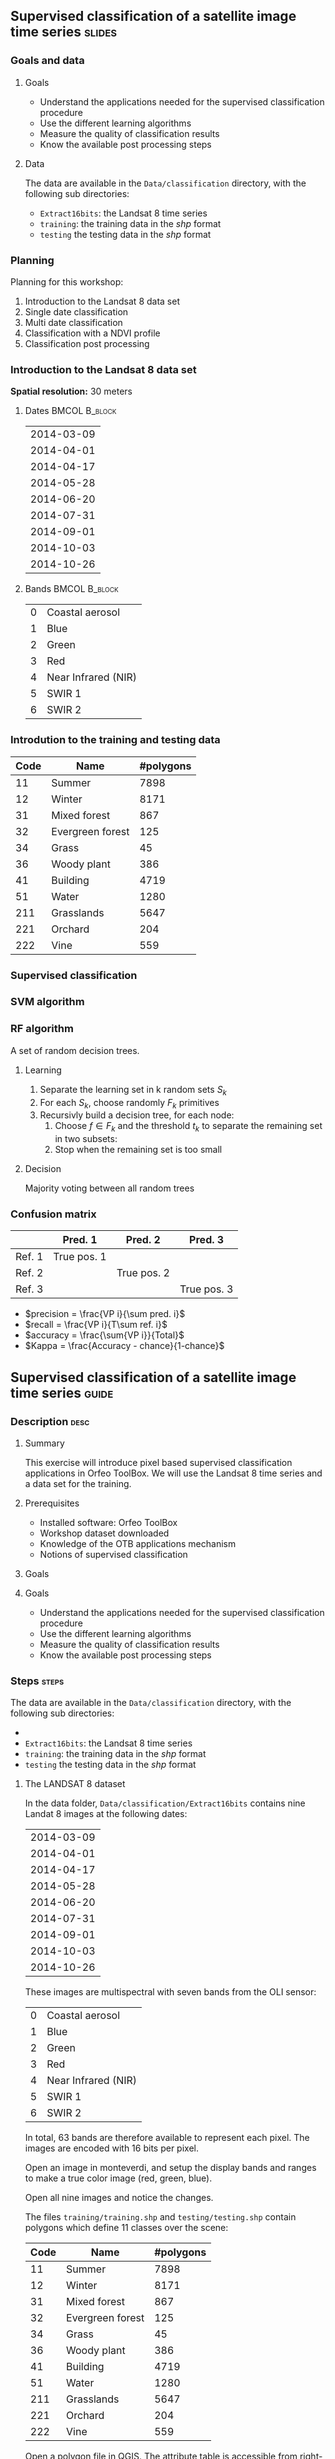** Supervised classification of a satellite image time series	   :slides:
*** Goals and data
**** Goals
     - Understand the applications needed for the supervised classification
       procedure
     - Use the different learning algorithms
     - Measure the quality of classification results
     - Know the available post processing steps
**** Data
     The data are available in the ~Data/classification~ directory, with the
     following sub directories:
     - ~Extract16bits~: the Landsat 8 time series
     - ~training~: the training data in the /shp/ format
     - ~testing~ the testing data in the /shp/ format

*** Planning
    Planning for this workshop:
    1. Introduction to the Landsat 8 data set
    2. Single date classification
    3. Multi date classification
    4. Classification with a NDVI profile
    5. Classification post processing

*** Introduction to the Landsat 8 data set

    *Spatial resolution:* 30 meters

**** Dates :BMCOL:B_block:
     :PROPERTIES:
     :BEAMER_col: 0.5
     :BEAMER_env: block
     :END:

|------------|
| 2014-03-09 |
| 2014-04-01 |
| 2014-04-17 |
| 2014-05-28 |
| 2014-06-20 |
| 2014-07-31 |
| 2014-09-01 |
| 2014-10-03 |
| 2014-10-26 |
|------------|

**** Bands :BMCOL:B_block:
     :PROPERTIES:
     :BEAMER_col: 0.5
     :BEAMER_env: block
     :END:

 |---+---------------------|
 | 0 | Coastal aerosol     |
 | 1 | Blue                |
 | 2 | Green               |
 | 3 | Red                 |
 | 4 | Near Infrared (NIR) |
 | 5 | SWIR 1              |
 | 6 | SWIR 2              |
 |---+---------------------|

*** Introdution to the training and testing data

|------+-----------------------------+------------|
| Code | Name                        | #polygons  |
|------+-----------------------------+------------|
|   11 | Summer                      | 7898       |
|   12 | Winter                      | 8171       |
|   31 | Mixed forest                | 867        |
|   32 | Evergreen forest            | 125        |
|   34 | Grass                       | 45         |
|   36 | Woody plant                 | 386        |
|   41 | Building                    | 4719       |
|   51 | Water                       | 1280       |
|  211 | Grasslands                  | 5647       |
|  221 | Orchard                     | 204        |
|  222 | Vine                        | 559        |
|------+-----------------------------+------------|

*** Supervised classification
    #+ATTR_LATEX: :float t :width \textwidth
    [[file:Images/classification.png]]

*** SVM algorithm
    #+ATTR_LATEX: :float t :width 0.5\textwidth
    [[file:Images/svm.png]]

*** RF algorithm
    A set of random decision trees.

**** Learning
     1. Separate the learning set in k random sets $S_k$
     2. For each $S_k$, choose randomly $F_k$ primitives
     3. Recursivly build a decision tree, for each node:
        1. Choose $f \in F_k$ and the threshold $t_k$ to separate the remaining set in two subsets:
        2. Stop when the remaining set is too small

**** Decision
     Majority voting between all random trees


*** Confusion matrix


|-----------+--------------+--------------+--------------+
|           | Pred. 1      | Pred. 2      | Pred. 3      |
|-----------+--------------+--------------+--------------+
| Ref. 1    | True pos. 1  |              |              |
| Ref. 2    |              | True pos. 2  |              |
| Ref. 3    |              |              | True pos. 3  |
|-----------+--------------+--------------+--------------+

- $precision = \frac{VP i}{\sum pred. i}$
- $recall = \frac{VP i}{T\sum ref. i}$
- $accuracy = \frac{\sum{VP i}}{Total}$
- $Kappa = \frac{Accuracy - chance}{1-chance}$


** Supervised classification of a satellite image time series	    :guide:
*** Description                                                        :desc:
**** Summary

     This exercise will introduce pixel based supervised classification
     applications in Orfeo ToolBox. We will use the Landsat 8 time series and a
     data set for the training.

**** Prerequisites

     - Installed software: Orfeo ToolBox
     - Workshop dataset downloaded
     - Knowledge of the OTB applications mechanism
     - Notions of supervised classification

**** Goals

**** Goals
     - Understand the applications needed for the supervised classification
       procedure
     - Use the different learning algorithms
     - Measure the quality of classification results
     - Know the available post processing steps

*** Steps										    :steps:

     The data are available in the ~Data/classification~ directory, with the
     following sub directories:
     -
     - ~Extract16bits~: the Landsat 8 time series
     - ~training~: the training data in the /shp/ format
     - ~testing~ the testing data in the /shp/ format

**** The LANDSAT 8 dataset

    In the data folder, ~Data/classification/Extract16bits~ contains nine Landat
     8 images at the following dates:

     |------------|
     | 2014-03-09 |
     | 2014-04-01 |
     | 2014-04-17 |
     | 2014-05-28 |
     | 2014-06-20 |
     | 2014-07-31 |
     | 2014-09-01 |
     | 2014-10-03 |
     | 2014-10-26 |
     |------------|

    These images are multispectral with seven bands from the OLI sensor:

    |---+---------------------|
    | 0 | Coastal aerosol     |
    | 1 | Blue                |
    | 2 | Green               |
    | 3 | Red                 |
    | 4 | Near Infrared (NIR) |
    | 5 | SWIR 1              |
    | 6 | SWIR 2              |
    |---+---------------------|

    In total, 63 bands are therefore available to represent each pixel.
    The images are encoded with 16 bits per pixel.

    Open an image in monteverdi, and setup the display bands and ranges to make
     a true color image (red, green, blue).

    Open all nine images and notice the changes.

    The files ~training/training.shp~ and ~testing/testing.shp~ contain polygons
     which define 11 classes over the scene:

|------+-----------------------------+------------|
| Code | Name                        | #polygons  |
|------+-----------------------------+------------|
|   11 | Summer                      | 7898       |
|   12 | Winter                      | 8171       |
|   31 | Mixed forest                | 867        |
|   32 | Evergreen forest            | 125        |
|   34 | Grass                       | 45         |
|   36 | Woody plant                 | 386        |
|   41 | Building                    | 4719       |
|   51 | Water                       | 1280       |
|  211 | Grasslands                  | 5647       |
|  221 | Orchard                     | 204        |
|  222 | Vine                        | 559        |
|------+-----------------------------+------------|


    Open a polygon file in QGIS. The attribute table is accessible from
     right-click on the layer, then /Open the attribute table/. Each label is
     visible and the list can be filtered via SQL expresions.

    The polygons are spread over two sets: learning (or training) and validation
     (or testing).

**** Single date classification

    We'll start by doing all the steps necessary to classify a single date:

       1. Compute the image statistics
       2. Learn the model
       3. Use the model (classify)
       4. Display the results
       5. Validation

    In the rest of the exercise, you will perform other classifications on other
    images. It is therefore recommended to work in a new subdirectory for
    each part, for example /classif1/ for now.

    Create a directory named /classif1/.

***** Image statistics

    Random variables must be comparable between each image. The first step is
      therefore the computation of statistics to normalise images to a mean of
      zero and a standard deviation of 1.

    Choose an image to classify, then in the classif1 directory use the
      *ComputeImageStatistics* application (Compute Images second order
        statistics) to produce the statistics file.

***** Learning the model

    The *TrainImageClassifier* application (Train a classifier from multiple
      images) will train a model for various classification methods. Have a look
      at the documentation, and create a model with the /libsvm/ algorithm. The
      parameters to setup are:

    - io.il :: The input image
    - io.vd :: The shapefile used for learning the model (training)
    - io.imstat :: The statistics xml file created previously
    - classifier :: The classifier method, here use /libsvm/
    - io.out :: The output file name for the model, for example /model.rf/

      Other parameters are also important:
    - sample.vfn CODE :: indicates that the label column in the SQL file is
      called CODE
    - sample.vtr 0 :: Ration of the learning set to the validation set. Here 0
      because we are using are own split.
    - sample.mt :: Maximum number of samples per class, the default value is
      1000. Reducing it will accelerate significantly the learning time.

***** Using the model

   Once the classification model is learned, it can be used to classify all the
      pixels in the image.

      Use the *ImageClassifier* application (Image classification), and specify
      the model created in the previous step.

***** Display

   The output of the previous step is an .tif image, which associated to each
      pixel a class. To view this image, the *ColorMapping* application allows
      to map a RGB color and generate a new "color mapped" visualisation image.


   Use the ColorMapping application with the proposed color map:
      ~color_map.txt~.

***** Validation

    The labels used in the learning step represent only 30% of the polygons.
      The remaining 70% are in the ~testing/testing.shp~ and are used to
      measure the classification results by computing the confusion matrix.

    Use the *ComputeConfusionMatrix* application (Confusion Matrix Computation)
      with the testing data set to produce the confusion matrix of the learned
      model.

    The parameter /ref.vector.field CODE/ is necessary. It indicates the name of
      the field containing the label number.

    Look at the confusion matrix. Identify the classes that are well
      differentiated.

    Which class has the most classification errors. Why?

    You can use the confusion matrix template in
      ~template_confusion_matrix_en.csv~ to easily identify the labels.

***** Optional: Other learning algorithms

    Perform the classification again on another date, using the Random Forest
      algorithm instead of SVM and compare the results. Compare also the
      processing time.

**** Multi-date classification

     The quality of this first classification is not very good.
     We will try to improve the discrimination of vegetation classes by using
     the time series.

     The principle behind multi date classification is to use for each pixel,
     all the available dates as more spectral bands. With the Landsat 8 data, we
     will therefore have 63 bands per pixel.
     The dates have been chosen to be spread over a year, taking into account
     seasonal variations which has a lot of information to discriminate some
     classes.

     First of all, create a /classif9/ directory for this part.

     The steps are the same as before, but we will first make a 63 band image
     by concatenating the nine images together.

     Use the *ConcatenateImages* application (Images concatenation) to do this.

     Then verify that the output image is of size 3667x3667 with 63 bands and 16
     bits per pixel. Use /gdalinfo/ or the *ReadImageInfo* application.

     Then, perform the same steps as before. *ComputeImageStatistics*,
     *TrainImageClassifier*, *ImageClassifier*, *ColorMapping*, *ComputeConfusionMatrix*.

     This time, use the Random Forest method which is faster.
     Also use the following parameters for good classification performance:

   - sample.bm 0 :: To disable limiting the number of samples to the size of the
     smallest class.
   - sample.mt 2000 :: The maximum number of samples per class.
   - classifier.rf.max 25 :: Maximum depth of the decision trees
   - classifier.rf.min 25 :: Minimum number of samples per node

     Then, compare the results with the single date classification using the
     confusion matrix and the RGB image.

**** NDVI profile

     An NDVI image can be calculated for each image od the time series, to build
     an NDVI profile. When added to the concatenated image, this profile will
     improve the quality of the classifiation.

     Compute and NDVI image for each date in the series, using the
     RadiometricIndices application. Beware of the output type.

     Open all nine NDVI images in monteverdi and look at the temporal evolution.

     Concatenate the nine images into one to make an NDVI profile. Open the
     profile in QGIS and visualise it temporally with the button "identidy
     entities", then "graphical view".

**** Classification of the NDVI profile

     Create a directory /classifNDVI/ for this part.

     Following the same procedure as before, classify the time series augmented
     with the NDVI profil.

     Are the results improved compared to the multi date classification without
     the NDVI profile?

**** Post processing the classification result

     The /ClassificationMapRegularization/ application filters a classified
     image using a local majority vote. The parameters to use are:

        - ip.radius 1 :: Radius of the voting zone in pixels
        - ip.suvbool 0 :: Behavior in case of a tie. Use 0 to keep the existing
          value.

     Filter the previous classification result (nine dates and NDVI profile)
          then compare the results with the RGB images (in monteverdi) and
          confusion matrices (with a spreadsheet).

** Supervised classification of a satellite image time series     :solutions:

   *Note:* In this solution, the environment variable ~${LS8DATA}~
   is the path to the /classification/ directory with the data for this
     exercise.

*** Single date classification

    First of all, compute the image statistics:

    #+BEGIN_EXAMPLE
    $ otbcli_ComputeImagesStatistics \
    -il ${LS8DATA}/Extract16bits/LANDSAT_MultiTempIm_clip_GapF_20141026.tif \
                                     -out images_statistics.xml
    #+END_EXAMPLE

    Then, train the SVM model:

    #+BEGIN_EXAMPLE
    $ otbcli_TrainImagesClassifier \
    -io.il ${LS8DATA}/Extract16bits/LANDSAT_MultiTempIm_clip_GapF_20141026.tif \
      -io.vd ${LS8DATA}/training/training.shp \
      -sample.vfn CODE \
      -sample.vtr 0 \
      -classifier libsvm \
      -io.imstat images_statistics.xml \
      -io.out model.svm
    #+END_EXAMPLE

    Once the model is learned, use it to classify the entire image:

    #+BEGIN_EXAMPLE
    $ otbcli_ImageClassifier \
    -in ${LS8DATA}/Extract16bits/LANDSAT_MultiTempIm_clip_GapF_20141026.tif \
    -imstat images_statistics.xml \
    -model  model.svm \
    -out    labeled_image.tif
    #+END_EXAMPLE

    Measure the classification quality with the validation set:

    #+BEGIN_EXAMPLE
    $ otbcli_ComputeConfusionMatrix \
      -in labeled_image.tif \
      -ref vector \
      -ref.vector.in ${LS8DATA}/testing/testing.shp \
      -ref.vector.field CODE \
      -out confusion_matrix.csv
    #+END_EXAMPLE

    For a better visualisation of the results, make a color map:

    #+BEGIN_EXAMPLE
    $ otbcli_ColorMapping \
    -in labeled_image.tif \
    -method custom \
    -method.custom.lut ../../color_map.txt \
    -out RGB_color_image.tif
   #+END_EXAMPLE

*** Multi-date classification

    First of all, concatenate the nine images into a single 63 band image:

    #+BEGIN_EXAMPLE
    $ otbcli_ConcatenateImages -il \
    ${LS8DATA}/Extract16bits/LANDSAT_MultiTempIm_clip_GapF_20140309.tif \
    ${LS8DATA}/Extract16bits/LANDSAT_MultiTempIm_clip_GapF_20140401.tif \
    ${LS8DATA}/Extract16bits/LANDSAT_MultiTempIm_clip_GapF_20140417.tif \
    ${LS8DATA}/Extract16bits/LANDSAT_MultiTempIm_clip_GapF_20140528.tif \
    ${LS8DATA}/Extract16bits/LANDSAT_MultiTempIm_clip_GapF_20140620.tif \
    ${LS8DATA}/Extract16bits/LANDSAT_MultiTempIm_clip_GapF_20140731.tif \
    ${LS8DATA}/Extract16bits/LANDSAT_MultiTempIm_clip_GapF_20140901.tif \
    ${LS8DATA}/Extract16bits/LANDSAT_MultiTempIm_clip_GapF_20141003.tif \
    ${LS8DATA}/Extract16bits/LANDSAT_MultiTempIm_clip_GapF_20141026.tif \
    -out image_concat.tif int16
    #+END_EXAMPLE

    Then, repeat the same classification process:

    Compute statistics:

    #+BEGIN_EXAMPLE
    $ otbcli_ComputeImagesStatistics -il \
    image_concat.tif \
    -out images_statistics.xml
    #+END_EXAMPLE


    Train the model (this time, use the random forest algorithm with more
      samples):

    #+BEGIN_EXAMPLE
    $ otbcli_TrainImagesClassifier -io.il \
    image_concat.tif \
    -io.vd \
    ${LS8DATA}/training/training.shp \
    -sample.vfn CODE \
    -sample.vtr 0 \
    -classifier rf \
    -sample.bm 0 \
    -sample.mt 2000 \
    -classifier.rf.max 25 \
    -classifier.rf.min 25 \
    -io.imstat images_statistics.xml \
    -io.out model.rf
    #+END_EXAMPLE

    Classify all pixels in the image:

    #+BEGIN_EXAMPLE
    $ otbcli_ImageClassifier -in \
    image_concat.tif \
    -imstat images_statistics.xml \
    -model  model.rf \
    -out    labeled_image.tif
    #+END_EXAMPLE

    And validate by looking at the confusion matrix:

     #+BEGIN_EXAMPLE
    $ otbcli_ComputeConfusionMatrix \
    -in labeled_image.tif \
    -ref vector \
    -ref.vector.in ${LS8DATA}/testing/testing.shp \
    -ref.vector.field CODE \
    -out confusion_matrix.csv
    #+END_EXAMPLE

    Then make a color map:

    #+BEGIN_EXAMPLE
    $ otbcli_ColorMapping \
    -in labeled_image.tif \
    -method custom \
    -method.custom.lut ../../color_map.txt \
    -out RGB_color_image.tif
    #+END_EXAMPLE

*** Computing the NDVI profile

    To make the NDVI profile, we will use the *RadiometricIndices* applications
    for each date:

    #+BEGIN_EXAMPLE
    $ for date in "20140309" "20140401" "20140417" "20140528" \
    "20140620" "20140731" "20140901" "20141003" "20141026"; do \
    otbcli_RadiometricIndices \
    -in ${LS8DATA}/Extract16bits/LANDSAT_MultiTempIm_clip_GapF_${date}.tif \
    -out ${date}-ndvi.tif \
    -list Vegetation:NDVI \
    -channels.red 3 \
    -channels.nir 4 ; \
    done
    #+END_EXAMPLE

    Then, concatenate all NDVI image to make a profile:

    #+BEGIN_EXAMPLE
    $ otbcli_ConcatenateImages -il \
    20140309-ndvi.tif \
    20140401-ndvi.tif \
    20140417-ndvi.tif \
    20140528-ndvi.tif \
    20140620-ndvi.tif \
    20140731-ndvi.tif \
    20140901-ndvi.tif \
    20141003-ndvi.tif \
    20141026-ndvi.tif \
    -out ndvi-profile.tif
    #+END_EXAMPLE

    This allows us to open it in QGIS for analysis.

*** Classification of the NDVI profile

    To classify, also add all the initial spectral bands of all nine dates:

    #+BEGIN_EXAMPLE
    $ otbcli_ConcatenateImages -il \
    ${LS8DATA}/Extract16bits/LANDSAT_MultiTempIm_clip_GapF_20140309.tif \
    ${LS8DATA}/Extract16bits/LANDSAT_MultiTempIm_clip_GapF_20140401.tif \
    ${LS8DATA}/Extract16bits/LANDSAT_MultiTempIm_clip_GapF_20140417.tif \
    ${LS8DATA}/Extract16bits/LANDSAT_MultiTempIm_clip_GapF_20140528.tif \
    ${LS8DATA}/Extract16bits/LANDSAT_MultiTempIm_clip_GapF_20140620.tif \
    ${LS8DATA}/Extract16bits/LANDSAT_MultiTempIm_clip_GapF_20140731.tif \
    ${LS8DATA}/Extract16bits/LANDSAT_MultiTempIm_clip_GapF_20140901.tif \
    ${LS8DATA}/Extract16bits/LANDSAT_MultiTempIm_clip_GapF_20141003.tif \
    ${LS8DATA}/Extract16bits/LANDSAT_MultiTempIm_clip_GapF_20141026.tif \
    20140309-ndvi.tif \
    20140401-ndvi.tif \
    20140417-ndvi.tif \
    20140528-ndvi.tif \
    20140620-ndvi.tif \
    20140731-ndvi.tif \
    20140901-ndvi.tif \
    20141003-ndvi.tif \
    20141026-ndvi.tif \
    -out image_concat.tif
    #+END_EXAMPLE

    Repeat the usual classification steps:
    Compute statistics:

    #+BEGIN_EXAMPLE
    $ otbcli_ComputeImagesStatistics -il \
    image_concat.tif \
    -out images_statistics.xml
    #+END_EXAMPLE

    Train the model:

    #+BEGIN_EXAMPLE
    $ otbcli_TrainImagesClassifier -io.il \
    image_concat.tif \
    -io.vd \
    ${LS8DATA}/training/training.shp \
    -sample.vfn CODE \
    -sample.vtr 0 \
    -classifier rf \
    -sample.bm 0 \
    -sample.mt 2000 \
    -classifier.rf.max 25 \
    -classifier.rf.min 25 \
    -io.imstat images_statistics.xml \
    -io.out model.rf
    #+END_EXAMPLE

    Use the model to classify the entire image:

    #+BEGIN_EXAMPLE
    $ otbcli_ImageClassifier -in \
    image_concat.tif \
    -imstat images_statistics.xml \
    -model  model.rf \
    -out    labeled_image.tif
    #+END_EXAMPLE

    Validation:

    #+BEGIN_EXAMPLE
    $ otbcli_ComputeConfusionMatrix \
    -in labeled_image.tif \
    -ref vector \
    -ref.vector.in ${LS8DATA}/testing/testing.shp \
    -ref.vector.field CODE \
    -out confusion_matrix.csv
    #+END_EXAMPLE

    Visualisation:

    #+BEGIN_EXAMPLE
    $ otbcli_ColorMapping \
    -in labeled_image.tif \
    -method custom \
    -method.custom.lut ../../color_map.txt \
    -out RGB_color_image.tif
    #+END_EXAMPLE

*** Post processing the classification result

    For regularization, use the following:

    #+BEGIN_EXAMPLE
    $ otbcli_ClassificationMapRegularization \
    -io.in labeled_image.tif \
    -io.out regularized_image.tif \
    -ip.radius 1 \
    -ip.suvbool 0
    #+END_EXAMPLE

    The colorization and validation steps can also be replayed:

    #+BEGIN_EXAMPLE
    $ otbcli_ColorMapping \
    -in regularized_image.tif \
    -method custom \
    -method.custom.lut ../../color_map.txt \
    -out rgb_regularized.tif
    #+END_EXAMPLE

    #+BEGIN_EXAMPLE
    $ otbcli_ComputeConfusionMatrix \
    -in regularized_image.tif \
    -ref vector \
    -ref.vector.in ${LS8DATA}/testing/testing.shp \
    -ref.vector.field CODE \
    -out confusion_matrix_regularized.csv
    #+END_EXAMPLE
